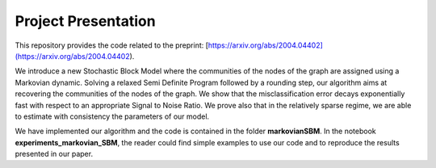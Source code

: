 Project Presentation
====================

This repository provides the code related to the preprint: [https://arxiv.org/abs/2004.04402](https://arxiv.org/abs/2004.04402).

We introduce a new Stochastic Block Model where the communities of the nodes of the graph are assigned using a Markovian dynamic. 
Solving a relaxed Semi Definite Program followed by a rounding step, our algorithm aims at recovering the communities of the nodes of the graph. We show that the misclassification error decays exponentially fast with respect to an appropriate Signal to Noise Ratio. We prove also that in the relatively sparse regime, we are able to estimate with consistency the parameters of our model.

We have implemented our algorithm and the code is contained in the folder **markovianSBM**. In the notebook **experiments_markovian_SBM**, the reader could find simple examples to use our code and to reproduce the results presented in our paper.



